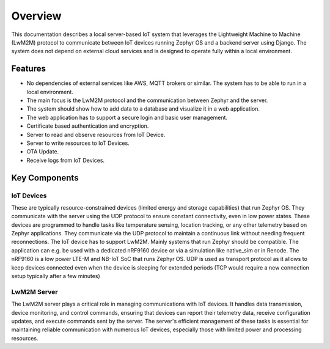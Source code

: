 Overview
========

This documentation describes a local server-based IoT system that leverages
the Lightweight Machine to Machine (LwM2M) protocol to communicate between
IoT devices running Zephyr OS and a backend server using Django. The
system does not depend on external cloud services and is designed to operate
fully within a local environment.

Features
--------

* No dependencies of external services like AWS, MQTT brokers or similar. The
  system has to be able to run in a local environment.
* The main focus is the LwM2M protocol and the communication between Zephyr and
  the server.
* The system should show how to add data to a database and visualize it in a
  web application.
* The web application has to support a secure login and basic user management.
* Certificate based authentication and encryption.
* Server to read and observe resources from IoT Device.
* Server to write resources to IoT Devices.
* OTA Update.
* Receive logs from IoT Devices.


.. figure:: _static/flownexus-architecture.png

Key Components
--------------

IoT Devices
...........
These are typically resource-constrained devices
(limited energy and storage capabilities) that run Zephyr OS. They communicate
with the server using the UDP protocol to ensure constant connectivity,
even in low power states. These devices are programmed to handle tasks
like temperature sensing, location tracking, or any other telemetry
based on Zephyr applications. They communicate via the UDP protocol to
maintain a continuous link without needing frequent reconnections.
The IoT device has to support LwM2M. Mainly systems that run
Zephyr should be compatible. The application can e.g. be used with a dedicated
nRF9160 device or via a simulation like native_sim or in Renode. The nRF9160 is
a low power LTE-M and NB-IoT SoC that runs Zephyr OS. UDP is used as transport
protocol as it allows to keep devices connected even when the device is
sleeping for extended periods (TCP would require a new connection setup
typically after a few minutes)

LwM2M Server
............
The LwM2M server plays a critical role in managing communications with IoT devices.
It handles data transmission, device monitoring, and control commands, ensuring
that devices can report their telemetry data, receive configuration updates, and
execute commands sent by the server. The server's efficient management of these
tasks is essential for maintaining reliable communication with numerous IoT devices,
especially those with limited power and processing resources.
